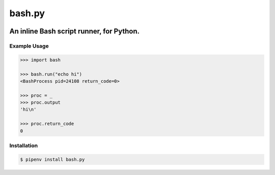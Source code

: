 bash.py
=======

.. image:: https://travis-ci.org/jpetrucciani/bash.py.svg?branch=master
    :target: https://travis-ci.org/jpetrucciani/bash.py


.. image:: https://badge.fury.io/py/bash.py.svg
   :target: https://badge.fury.io/py/bash.py
   :alt: PyPI version


.. image:: https://img.shields.io/badge/code%20style-black-000000.svg
   :target: https://github.com/ambv/black
   :alt: Code style: black


.. image:: https://img.shields.io/badge/python-3.6+-blue.svg
   :target: https://www.python.org/downloads/release/python-360/
   :alt: Python 3.6+ supported


An inline Bash script runner, for Python.
-----------------------------------------

Example Usage
~~~~~~~~~~~~~

.. code:: pycon

   >>> import bash

   >>> bash.run("echo hi")
   <BashProcess pid=24108 return_code=0>

   >>> proc = _
   >>> proc.output
   'hi\n'

   >>> proc.return_code
   0

Installation
~~~~~~~~~~~~

.. code:: shell

   $ pipenv install bash.py